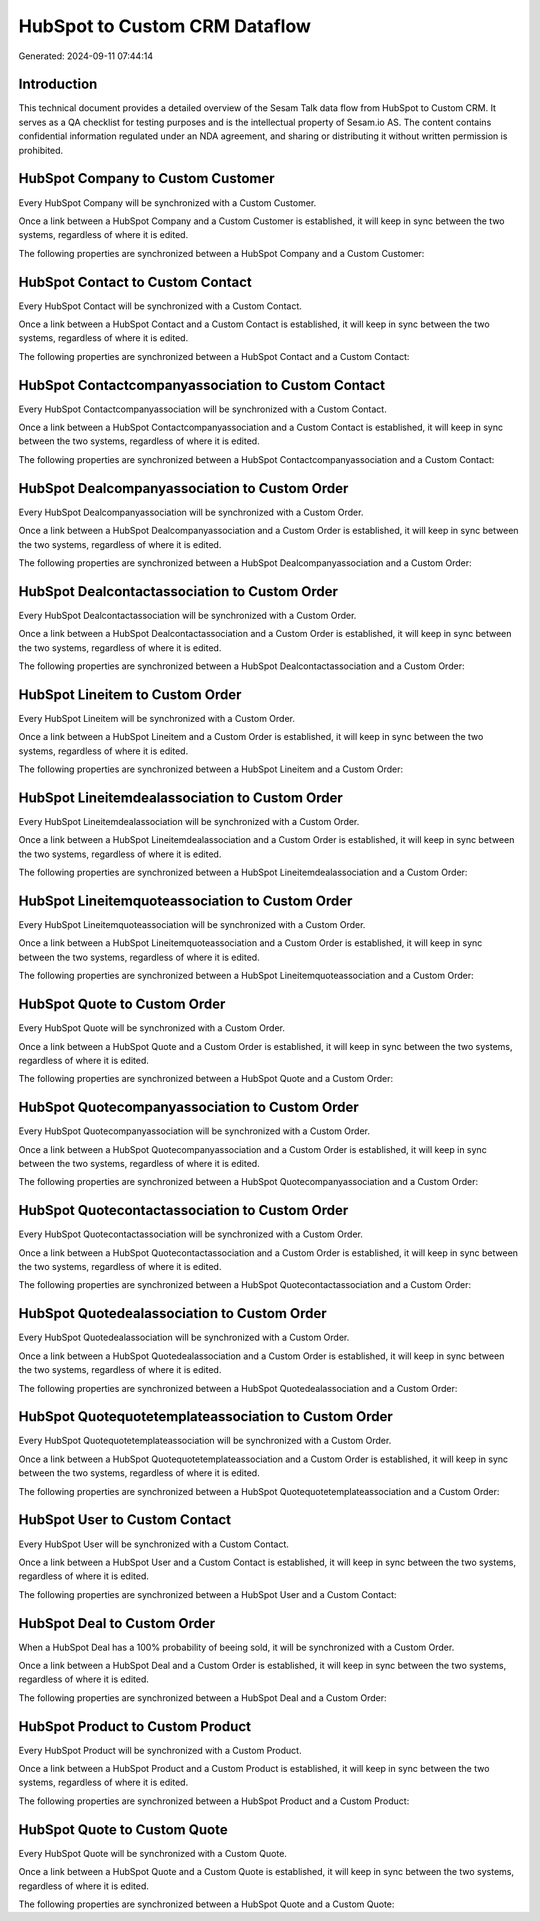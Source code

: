 ==============================
HubSpot to Custom CRM Dataflow
==============================

Generated: 2024-09-11 07:44:14

Introduction
------------

This technical document provides a detailed overview of the Sesam Talk data flow from HubSpot to Custom CRM. It serves as a QA checklist for testing purposes and is the intellectual property of Sesam.io AS. The content contains confidential information regulated under an NDA agreement, and sharing or distributing it without written permission is prohibited.

HubSpot Company to Custom Customer
----------------------------------
Every HubSpot Company will be synchronized with a Custom Customer.

Once a link between a HubSpot Company and a Custom Customer is established, it will keep in sync between the two systems, regardless of where it is edited.

The following properties are synchronized between a HubSpot Company and a Custom Customer:

.. list-table::
   :header-rows: 1

   * - HubSpot Company Property
     - Custom Customer Property
     - Custom Data Type


HubSpot Contact to Custom Contact
---------------------------------
Every HubSpot Contact will be synchronized with a Custom Contact.

Once a link between a HubSpot Contact and a Custom Contact is established, it will keep in sync between the two systems, regardless of where it is edited.

The following properties are synchronized between a HubSpot Contact and a Custom Contact:

.. list-table::
   :header-rows: 1

   * - HubSpot Contact Property
     - Custom Contact Property
     - Custom Data Type


HubSpot Contactcompanyassociation to Custom Contact
---------------------------------------------------
Every HubSpot Contactcompanyassociation will be synchronized with a Custom Contact.

Once a link between a HubSpot Contactcompanyassociation and a Custom Contact is established, it will keep in sync between the two systems, regardless of where it is edited.

The following properties are synchronized between a HubSpot Contactcompanyassociation and a Custom Contact:

.. list-table::
   :header-rows: 1

   * - HubSpot Contactcompanyassociation Property
     - Custom Contact Property
     - Custom Data Type


HubSpot Dealcompanyassociation to Custom Order
----------------------------------------------
Every HubSpot Dealcompanyassociation will be synchronized with a Custom Order.

Once a link between a HubSpot Dealcompanyassociation and a Custom Order is established, it will keep in sync between the two systems, regardless of where it is edited.

The following properties are synchronized between a HubSpot Dealcompanyassociation and a Custom Order:

.. list-table::
   :header-rows: 1

   * - HubSpot Dealcompanyassociation Property
     - Custom Order Property
     - Custom Data Type


HubSpot Dealcontactassociation to Custom Order
----------------------------------------------
Every HubSpot Dealcontactassociation will be synchronized with a Custom Order.

Once a link between a HubSpot Dealcontactassociation and a Custom Order is established, it will keep in sync between the two systems, regardless of where it is edited.

The following properties are synchronized between a HubSpot Dealcontactassociation and a Custom Order:

.. list-table::
   :header-rows: 1

   * - HubSpot Dealcontactassociation Property
     - Custom Order Property
     - Custom Data Type


HubSpot Lineitem to Custom Order
--------------------------------
Every HubSpot Lineitem will be synchronized with a Custom Order.

Once a link between a HubSpot Lineitem and a Custom Order is established, it will keep in sync between the two systems, regardless of where it is edited.

The following properties are synchronized between a HubSpot Lineitem and a Custom Order:

.. list-table::
   :header-rows: 1

   * - HubSpot Lineitem Property
     - Custom Order Property
     - Custom Data Type


HubSpot Lineitemdealassociation to Custom Order
-----------------------------------------------
Every HubSpot Lineitemdealassociation will be synchronized with a Custom Order.

Once a link between a HubSpot Lineitemdealassociation and a Custom Order is established, it will keep in sync between the two systems, regardless of where it is edited.

The following properties are synchronized between a HubSpot Lineitemdealassociation and a Custom Order:

.. list-table::
   :header-rows: 1

   * - HubSpot Lineitemdealassociation Property
     - Custom Order Property
     - Custom Data Type


HubSpot Lineitemquoteassociation to Custom Order
------------------------------------------------
Every HubSpot Lineitemquoteassociation will be synchronized with a Custom Order.

Once a link between a HubSpot Lineitemquoteassociation and a Custom Order is established, it will keep in sync between the two systems, regardless of where it is edited.

The following properties are synchronized between a HubSpot Lineitemquoteassociation and a Custom Order:

.. list-table::
   :header-rows: 1

   * - HubSpot Lineitemquoteassociation Property
     - Custom Order Property
     - Custom Data Type


HubSpot Quote to Custom Order
-----------------------------
Every HubSpot Quote will be synchronized with a Custom Order.

Once a link between a HubSpot Quote and a Custom Order is established, it will keep in sync between the two systems, regardless of where it is edited.

The following properties are synchronized between a HubSpot Quote and a Custom Order:

.. list-table::
   :header-rows: 1

   * - HubSpot Quote Property
     - Custom Order Property
     - Custom Data Type


HubSpot Quotecompanyassociation to Custom Order
-----------------------------------------------
Every HubSpot Quotecompanyassociation will be synchronized with a Custom Order.

Once a link between a HubSpot Quotecompanyassociation and a Custom Order is established, it will keep in sync between the two systems, regardless of where it is edited.

The following properties are synchronized between a HubSpot Quotecompanyassociation and a Custom Order:

.. list-table::
   :header-rows: 1

   * - HubSpot Quotecompanyassociation Property
     - Custom Order Property
     - Custom Data Type


HubSpot Quotecontactassociation to Custom Order
-----------------------------------------------
Every HubSpot Quotecontactassociation will be synchronized with a Custom Order.

Once a link between a HubSpot Quotecontactassociation and a Custom Order is established, it will keep in sync between the two systems, regardless of where it is edited.

The following properties are synchronized between a HubSpot Quotecontactassociation and a Custom Order:

.. list-table::
   :header-rows: 1

   * - HubSpot Quotecontactassociation Property
     - Custom Order Property
     - Custom Data Type


HubSpot Quotedealassociation to Custom Order
--------------------------------------------
Every HubSpot Quotedealassociation will be synchronized with a Custom Order.

Once a link between a HubSpot Quotedealassociation and a Custom Order is established, it will keep in sync between the two systems, regardless of where it is edited.

The following properties are synchronized between a HubSpot Quotedealassociation and a Custom Order:

.. list-table::
   :header-rows: 1

   * - HubSpot Quotedealassociation Property
     - Custom Order Property
     - Custom Data Type


HubSpot Quotequotetemplateassociation to Custom Order
-----------------------------------------------------
Every HubSpot Quotequotetemplateassociation will be synchronized with a Custom Order.

Once a link between a HubSpot Quotequotetemplateassociation and a Custom Order is established, it will keep in sync between the two systems, regardless of where it is edited.

The following properties are synchronized between a HubSpot Quotequotetemplateassociation and a Custom Order:

.. list-table::
   :header-rows: 1

   * - HubSpot Quotequotetemplateassociation Property
     - Custom Order Property
     - Custom Data Type


HubSpot User to Custom Contact
------------------------------
Every HubSpot User will be synchronized with a Custom Contact.

Once a link between a HubSpot User and a Custom Contact is established, it will keep in sync between the two systems, regardless of where it is edited.

The following properties are synchronized between a HubSpot User and a Custom Contact:

.. list-table::
   :header-rows: 1

   * - HubSpot User Property
     - Custom Contact Property
     - Custom Data Type


HubSpot Deal to Custom Order
----------------------------
When a HubSpot Deal has a 100% probability of beeing sold, it  will be synchronized with a Custom Order.

Once a link between a HubSpot Deal and a Custom Order is established, it will keep in sync between the two systems, regardless of where it is edited.

The following properties are synchronized between a HubSpot Deal and a Custom Order:

.. list-table::
   :header-rows: 1

   * - HubSpot Deal Property
     - Custom Order Property
     - Custom Data Type


HubSpot Product to Custom Product
---------------------------------
Every HubSpot Product will be synchronized with a Custom Product.

Once a link between a HubSpot Product and a Custom Product is established, it will keep in sync between the two systems, regardless of where it is edited.

The following properties are synchronized between a HubSpot Product and a Custom Product:

.. list-table::
   :header-rows: 1

   * - HubSpot Product Property
     - Custom Product Property
     - Custom Data Type


HubSpot Quote to Custom Quote
-----------------------------
Every HubSpot Quote will be synchronized with a Custom Quote.

Once a link between a HubSpot Quote and a Custom Quote is established, it will keep in sync between the two systems, regardless of where it is edited.

The following properties are synchronized between a HubSpot Quote and a Custom Quote:

.. list-table::
   :header-rows: 1

   * - HubSpot Quote Property
     - Custom Quote Property
     - Custom Data Type

